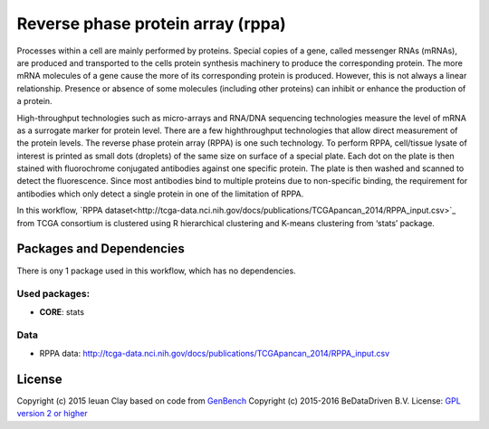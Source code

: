 ###################################
Reverse phase protein array (rppa)
###################################

Processes within a cell are mainly performed by proteins. Special copies of a
gene, called messenger RNAs (mRNAs), are produced and transported to the cells
protein synthesis machinery to produce the corresponding protein. The more mRNA
molecules of a gene cause the more of its corresponding protein is produced.
However, this is not always a linear relationship. Presence or absence of some
molecules (including other proteins) can inhibit or enhance the production of a
protein.

High-throughput technologies such as micro-arrays and RNA/DNA sequencing
technologies measure the level of mRNA as a surrogate marker for protein level.
There are a few highthroughput technologies that allow direct measurement of the
protein levels. The reverse phase protein array (RPPA) is one such technology.
To perform RPPA, cell/tissue lysate of interest is printed as small dots
(droplets) of the same size on surface of a special plate. Each dot on the plate
is then stained with fluorochrome conjugated antibodies against one specific
protein. The plate is then washed and scanned to detect the fluorescence. Since
most antibodies bind to multiple proteins due to non-specific binding, the
requirement for antibodies which only detect a single protein in one of the
limitation of RPPA.

In this workflow, `RPPA dataset<http://tcga-data.nci.nih.gov/docs/publications/TCGApancan_2014/RPPA_input.csv>`_ from TCGA consortium is
clustered using R hierarchical clustering  and K-means clustering from ‘stats’
package.


******************************
Packages and Dependencies
******************************
There is ony 1 package used in this workflow, which has no dependencies.

+++++++++++++++
Used packages:
+++++++++++++++

- **CORE**: stats

+++++++++++++++++++++++
Data
+++++++++++++++++++++++

- RPPA data: http://tcga-data.nci.nih.gov/docs/publications/TCGApancan_2014/RPPA_input.csv

********************
License
********************
Copyright (c) 2015 Ieuan Clay
based on code from `GenBench <https://github.com/biolion/genbench>`_
Copyright (c) 2015-2016 BeDataDriven B.V.
License: `GPL version 2 or higher <http://www.gnu.org/licenses/gpl.html>`_
